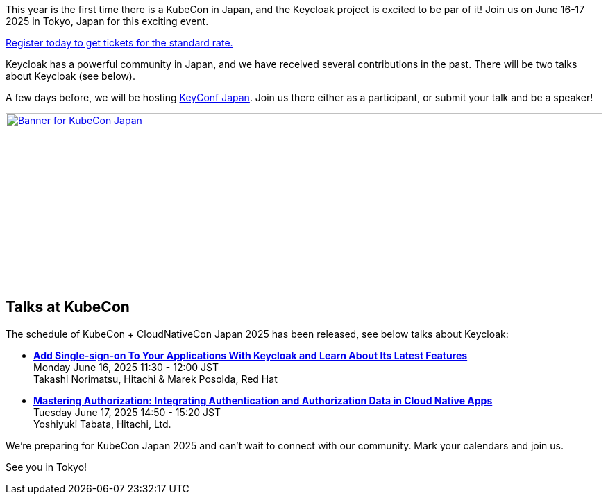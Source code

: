 :title: Register now for KubeCon Japan in June
:date: 2025-03-24
:publish: true
:author: Alexander Schwartz
:preview: keycloak-kubecon-tokyo-2025.png
:summary: This year is the first time there is a KubeCon in Japan, and the Keycloak project is excited to be par of it! Register today to join us on June 16-17 2025 in Tokyo, Japan for this exciting event.

This year is the first time there is a KubeCon in Japan, and the Keycloak project is excited to be par of it! Join us on June 16-17 2025 in Tokyo, Japan for this exciting event.

https://events.linuxfoundation.org/kubecon-cloudnativecon-japan/register/[Register today to get tickets for the standard rate.]

Keycloak has a powerful community in Japan, and we have received several contributions in the past. There will be two talks about Keycloak (see below).

A few days before, we will be hosting https://www.keycloak.org/2025/03/keyconf-25-japan-call-for-papers[KeyConf Japan].
Join us there either as a participant, or submit your talk and be a speaker!

--
++++
<div class="paragraph">
</style>
<a href="https://events.linuxfoundation.org/kubecon-cloudnativecon-japan/"><img src="${blogImages}/keycloak-kubecon26-japan-announce.png" alt="Banner for KubeCon Japan" style="width: 100%; max-width: 1200px; object-fit: cover; height: 250px; object-fit: none; object-position: 60% 50%"></a>
</div>
++++
--

== Talks at KubeCon

The schedule of KubeCon + CloudNativeCon Japan 2025 has been released, see below talks about Keycloak:

* https://kccncjpn2025.sched.com/event/1x6zG/add-single-sign-on-to-your-applications-with-keycloak-and-learn-about-its-latest-features-takashi-norimatsu-hitachi-marek-posolda-red-hat[*Add Single-sign-on To Your Applications With Keycloak and Learn About Its Latest Features*] +
Monday June 16, 2025 11:30 - 12:00 JST +
Takashi Norimatsu, Hitachi & Marek Posolda, Red Hat

* https://kccncjpn2025.sched.com/event/1x71j/mastering-authorization-integrating-authentication-and-authorization-data-in-cloud-native-apps-yoshiyuki-tabata-hitachi-ltd[*Mastering Authorization: Integrating Authentication and Authorization Data in Cloud Native Apps*] +
Tuesday June 17, 2025 14:50 - 15:20 JST +
Yoshiyuki Tabata, Hitachi, Ltd.

We're preparing for KubeCon Japan 2025 and can't wait to connect with our community. Mark your calendars and join us.

See you in Tokyo!